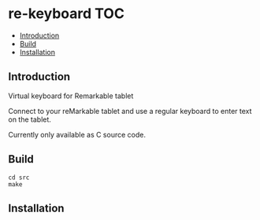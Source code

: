 * re-keyboard                                                             :TOC:
  - [[#introduction][Introduction]]
  - [[#build][Build]]
  - [[#installation][Installation]]

** Introduction
Virtual keyboard for Remarkable tablet

Connect to your reMarkable tablet and use a regular keyboard to enter text on
the tablet.

Currently only available as C source code. 

** Build

#+begin_src shell
  cd src
  make
#+end_src

** Installation
